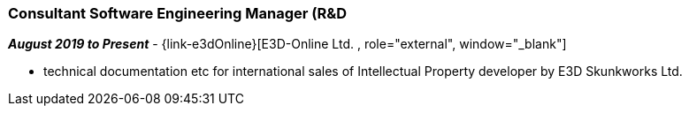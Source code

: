=== Consultant Software Engineering Manager (R&D

// icon:calendar[title="Period"]
*_August 2019 to Present_*
-
// icon:group[title="Employee"]
{link-e3dOnline}[E3D-Online Ltd. , role="external", window="_blank"] +

// TODO details out role as consultant for E3D-Online
* technical documentation etc for international sales of Intellectual Property developer by E3D Skunkworks Ltd.

